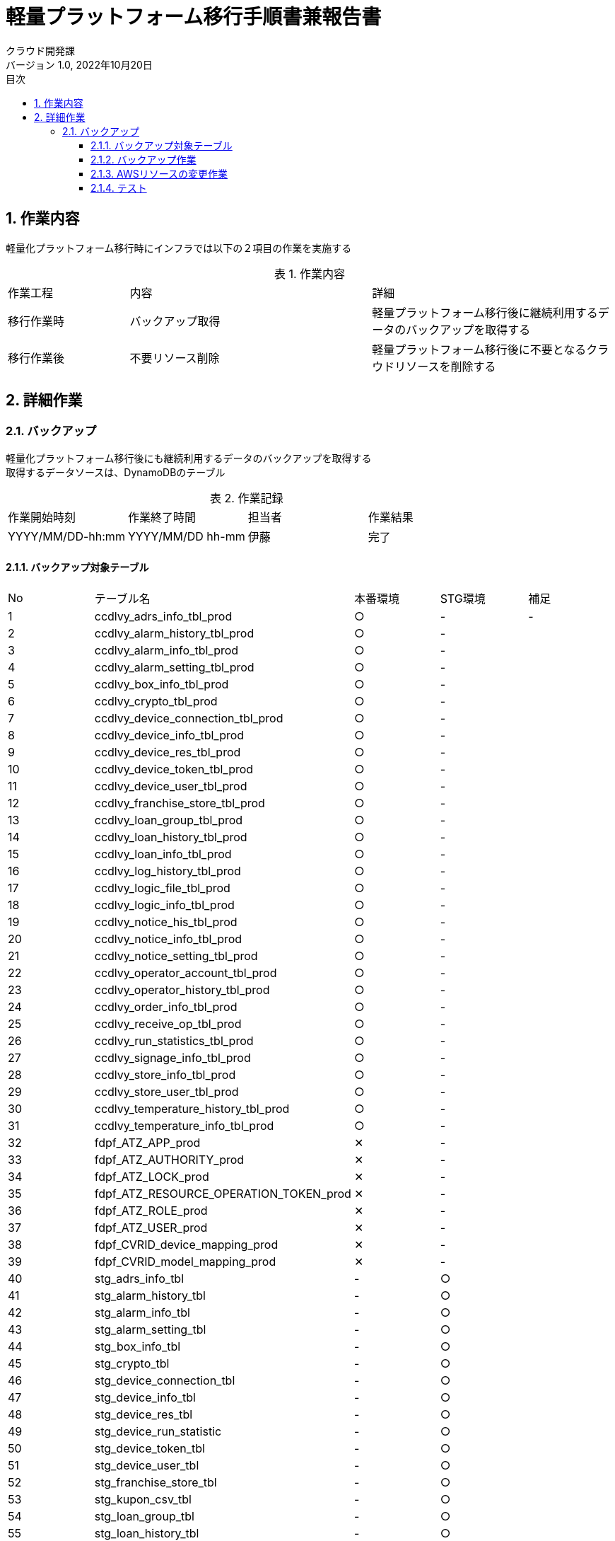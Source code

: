 = 軽量プラットフォーム移行手順書兼報告書
:lang: ja
:doctype: book
:author: クラウド開発課
:revnumber: 1.0
:version-label: バージョン
:revdate: 2022年10月20日
:toc: left
:toclevels: 3
:toc-title: 目次
:sectnums:
:sectnumlevels: 4
:table-caption: 表
:imagesdir: images
:nofooter: yes


== 作業内容

軽量化プラットフォーム移行時にインフラでは以下の２項目の作業を実施する

.作業内容
[cols="1,2a,2",width=100%]
|===
|作業工程|内容|詳細
|移行作業時|バックアップ取得|軽量プラットフォーム移行後に継続利用するデータのバックアップを取得する
|移行作業後|不要リソース削除|軽量プラットフォーム移行後に不要となるクラウドリソースを削除する
|===

== 詳細作業

=== バックアップ
軽量化プラットフォーム移行後にも継続利用するデータのバックアップを取得する +
取得するデータソースは、DynamoDBのテーブル +

.作業記録
[cols="1,1,1,1",width=100%]
|===
|作業開始時刻|作業終了時間|担当者|作業結果
|YYYY/MM/DD-hh:mm|YYYY/MM/DD hh-mm|伊藤|完了
|===

==== バックアップ対象テーブル

[cols="1,2,1,1,1",width=100%]
|===
|No|テーブル名|本番環境|STG環境|補足
|{counter:tbl} |ccdlvy_adrs_info_tbl_prod|○|-|-
|{counter:tbl} |ccdlvy_alarm_history_tbl_prod|○|-|
|{counter:tbl} |ccdlvy_alarm_info_tbl_prod|○|-|
|{counter:tbl} |ccdlvy_alarm_setting_tbl_prod|○|-|
|{counter:tbl} |ccdlvy_box_info_tbl_prod|○|-|
|{counter:tbl} |ccdlvy_crypto_tbl_prod|○|-|
|{counter:tbl} |ccdlvy_device_connection_tbl_prod|○|-|
|{counter:tbl} |ccdlvy_device_info_tbl_prod|○|-|
|{counter:tbl} |ccdlvy_device_res_tbl_prod|○|-|
|{counter:tbl} |ccdlvy_device_token_tbl_prod|○|-|
|{counter:tbl} |ccdlvy_device_user_tbl_prod|○|-|
|{counter:tbl} |ccdlvy_franchise_store_tbl_prod|○|-|
|{counter:tbl} |ccdlvy_loan_group_tbl_prod|○|-|
|{counter:tbl} |ccdlvy_loan_history_tbl_prod|○|-|
|{counter:tbl} |ccdlvy_loan_info_tbl_prod|○|-|
|{counter:tbl} |ccdlvy_log_history_tbl_prod|○|-|
|{counter:tbl} |ccdlvy_logic_file_tbl_prod|○|-|
|{counter:tbl} |ccdlvy_logic_info_tbl_prod|○|-|
|{counter:tbl} |ccdlvy_notice_his_tbl_prod|○|-|
|{counter:tbl} |ccdlvy_notice_info_tbl_prod|○|-|
|{counter:tbl} |ccdlvy_notice_setting_tbl_prod|○|-|
|{counter:tbl} |ccdlvy_operator_account_tbl_prod|○|-|
|{counter:tbl} |ccdlvy_operator_history_tbl_prod|○|-|
|{counter:tbl} |ccdlvy_order_info_tbl_prod|○|-|
|{counter:tbl} |ccdlvy_receive_op_tbl_prod|○|-|
|{counter:tbl} |ccdlvy_run_statistics_tbl_prod|○|-|
|{counter:tbl} |ccdlvy_signage_info_tbl_prod|○|-|
|{counter:tbl} |ccdlvy_store_info_tbl_prod|○|-|
|{counter:tbl} |ccdlvy_store_user_tbl_prod|○|-|
|{counter:tbl} |ccdlvy_temperature_history_tbl_prod|○|-|
|{counter:tbl} |ccdlvy_temperature_info_tbl_prod|○|-|
|{counter:tbl} |fdpf_ATZ_APP_prod|✕|-|
|{counter:tbl} |fdpf_ATZ_AUTHORITY_prod|✕|-|
|{counter:tbl} |fdpf_ATZ_LOCK_prod|✕|-|
|{counter:tbl} |fdpf_ATZ_RESOURCE_OPERATION_TOKEN_prod|✕|-|
|{counter:tbl} |fdpf_ATZ_ROLE_prod|✕|-|
|{counter:tbl} |fdpf_ATZ_USER_prod|✕|-|
|{counter:tbl} |fdpf_CVRID_device_mapping_prod|✕|-|
|{counter:tbl} |fdpf_CVRID_model_mapping_prod|✕|-|
|{counter:tbl} |stg_adrs_info_tbl|-|○|
|{counter:tbl} |stg_alarm_history_tbl|-|○|
|{counter:tbl} |stg_alarm_info_tbl|-|○|
|{counter:tbl} |stg_alarm_setting_tbl|-|○|
|{counter:tbl} |stg_box_info_tbl|-|○|
|{counter:tbl} |stg_crypto_tbl|-|○|
|{counter:tbl} |stg_device_connection_tbl|-|○|
|{counter:tbl} |stg_device_info_tbl|-|○|
|{counter:tbl} |stg_device_res_tbl|-|○|
|{counter:tbl} |stg_device_run_statistic|-|○|
|{counter:tbl} |stg_device_token_tbl|-|○|
|{counter:tbl} |stg_device_user_tbl|-|○|
|{counter:tbl} |stg_franchise_store_tbl|-|○|
|{counter:tbl} |stg_kupon_csv_tbl|-|○|
|{counter:tbl} |stg_loan_group_tbl|-|○|
|{counter:tbl} |stg_loan_history_tbl|-|○|
|{counter:tbl} |stg_loan_info_tbl|-|○|
|{counter:tbl} |stg_log_history_tbl|-|○|
|{counter:tbl} |stg_logic_file_tbl|-|○|
|{counter:tbl} |stg_logic_info_tbl|-|○|
|{counter:tbl} |stg_notice_his_tbl|-|○|
|{counter:tbl} |stg_notice_info_tbl|-|○|
|{counter:tbl} |stg_notice_setting_tbl|-|○|
|{counter:tbl} |stg_operator_account_tbl|-|○|
|{counter:tbl} |stg_operator_history_tbl|-|○|
|{counter:tbl} |stg_order_info_tbl|-|○|
|{counter:tbl} |stg_receive_op_tbl|-|○|
|{counter:tbl} |stg_run_statistics_tbl|-|○|
|{counter:tbl} |stg_signage_info_tbl-|-|○|
|{counter:tbl} |stg_store_info_tbl|-|○|
|{counter:tbl} |stg_store_user_tbl|-|○|
|{counter:tbl} |stg_temperature_history_tbl|-|○|
|{counter:tbl} |stg_temperature_info_tbl|-|○|
|{counter:tbl} |stg_version_admin_tbl|-|○|
|{counter:tbl} |fdpf_ATZ_APP_stg|-|✕|
|{counter:tbl} |fdpf_ATZ_AUTHORITY_stg|-|✕|
|{counter:tbl} |fdpf_ATZ_LOCK_stg|-|✕|
|{counter:tbl} |fdpf_ATZ_RESOURCE_OPERATION_TOKEN_stg|-|✕|
|{counter:tbl} |fdpf_ATZ_ROLE_stg|-|✕|
|{counter:tbl} |fdpf_ATZ_USER_stg|-|✕|
|{counter:tbl} |fdpf_CVRID_DMP_stg|-|✕|
|{counter:tbl} |fdpf_CVRID_MMP_stg|-|✕|
|{counter:tbl} |fdpf_EXT_credentials_stg|-|✕|
|===

==== バックアップ作業

. RDSバックアップを取得する

aws rds create-db-snapshot --db-instance-identifier fdpf-cmnsvc-reha --db-snapshot-identifier fdpf-cmnsvc-reha-1102 --profile migration


. 不要なRDSバックアップを削除
aws rds delete-db-snapshot --db-snapshot-identifier fdpf-cmnsvc-reha-1102 --profile migration


.migration環境のバックアップコマンド
[cols="1,2,10,1",width=100%]
|===
|No|テーブル名|コマンド|結果
|{counter:stgcmd} |fdpf_ATZ_APP_prod |aws dynamodb create-backup --table-name fdpf_ATZ_APP_prod --backup-name 2022_11_02_fdpf_ATZ_APP_migration|
|{counter:stgcmd} |fdpf_ATZ_AUTHORITY_prod| aws dynamodb create-backup --table-name “fdpf_ATZ_AUTHORITY_prod" --backup-name 2022_11_02_fdpf_ATZ_AUTHORITY_migration|
|{counter:stgcmd} |fdpf_ATZ_LOCK_prod|aws dynamodb create-backup --table-name “fdpf_ATZ_LOCK_prod" --backup-name 2022_10_30_fdpf_ATZ_LOCK_migration|
|{counter:stgcmd} |fdpf_ATZ_RESOURCE_OPERATION_TOKEN_prod|aws dynamodb create-backup --table-name “fdpf_ATZ_RESOURCE_OPERATION_TOKEN_prod" --backup-name 2022_11_02_fdpf_ATZ_RESOURCE_OPERATION_TOKEN_migration|
|{counter:stgcmd} |fdpf_ATZ_ROLE_prod|aws dynamodb create-backup --table-name “fdpf_ATZ_ROLE_prod" --backup-name 2022_11_02_fdpf_ATZ_ROLE_migration|
|{counter:stgcmd} |fdpf_ATZ_USER_prod|aws dynamodb create-backup --table-name “fdpf_ATZ_USER_prod" --backup-name 2022_11_02_fdpf_ATZ_USER_migration|
|{counter:stgcmd} |fdpf_CVRID_DMP_prod|aws dynamodb create-backup --table-name “fdpf_CVRID_DMP_prod" --backup-name 2022_11_02_fdpf_CVRID_DMP_migration|
|{counter:stgcmd} |fdpf_CVRID_MMP_prod|aws dynamodb create-backup --table-name “fdpf_CVRID_MMP_prod" --backup-name 2022_11_02_fdpf_CVRID_MMP_migration|
|{counter:stgcmd} |fdpf_EXT_credentials_prod|aws dynamodb create-backup --table-name “fdpf_EXT_credentials_prod" --backup-name 2022_11_02_fdpf_EXT_credentials_migration|
|{counter:stgcmd} |adrs_info_tbl-migration|aws dynamodb create-backup --table-name “adrs_info_tbl-migration" --backup-name 2022_11_02_adrs_info_tbl-migration|
|{counter:stgcmd} |alarm_history_tbl_migration|aws dynamodb create-backup --table-name “alarm_history_tbl_migration" --backup-name 2022_11_02_alarm_history_tbl_migration|
|{counter:stgcmd} |alarm_info_tbl_migration|aws dynamodb create-backup --table-name “alarm_info_tbl_migration" --backup-name 2022_11_02_alarm_info_tbl_migration|
|{counter:stgcmd} |alarm_setting_tbl_migration|aws dynamodb create-backup --table-name “alarm_setting_tbl_migration" --backup-name 2022_11_02_alarm_setting_tbl_migration|
|{counter:stgcmd} |box_info_tbl_migration|aws dynamodb create-backup --table-name “box_info_tbl_migration" --backup-name 2022_11_02_box_info_tbl_migration|
|{counter:stgcmd} |crypto_tbl_migration|aws dynamodb create-backup --table-name “crypto_tbl_migration" --backup-name 2022_11_02_crypto_tbl_migration|
|{counter:stgcmd} |device_connection_tbl_migration|aws dynamodb create-backup --table-name “device_connection_tbl_migration" --backup-name 2022_11_02_device_connection_tbl_migration|
|{counter:stgcmd} |device_info_tbl_migration|aws dynamodb create-backup --table-name “device_info_tbl_migration" --backup-name 2022_11_02_device_info_tbl_migration|
|{counter:stgcmd} |device_res_tbl_migration|aws dynamodb create-backup --table-name “device_res_tbl_migration" --backup-name 2022_11_02_device_res_tbl_migration|
|{counter:stgcmd} |device_run_statistic_migration|aws dynamodb create-backup --table-name “device_run_statistic_migration" --backup-name 2022_11_02_device_run_statistic_migration|
|{counter:stgcmd} |device_token_tbl_migration|aws dynamodb create-backup --table-name “device_token_tbl_migration" --backup-name 2022_11_02_device_token_tbl_migration|
|{counter:stgcmd} |device_user_tbl_migration|aws dynamodb create-backup --table-name “device_user_tbl_migration" --backup-name 2022_11_02_device_user_tbl_migration|
|{counter:stgcmd} |franchise_store_tbl_migration|aws dynamodb create-backup --table-name “franchise_store_tbl_migration" --backup-name 2022_11_02_franchise_store_tbl_migration|
|{counter:stgcmd} |kupon_csv_tbl_migration|aws dynamodb create-backup --table-name “kupon_csv_tbl_migration" --backup-name 2022_11_02_kupon_csv_tbl_migration|
|{counter:stgcmd} |loan_group_tbl_migration|aws dynamodb create-backup --table-name “loan_group_tbl_migration" --backup-name 2022_11_02_loan_group_tbl_migration|
|{counter:stgcmd} |loan_history_tbl_migration|aws dynamodb create-backup --table-name “loan_history_tbl_migration" --backup-name 2022_11_02_loan_history_tbl_migration|
|{counter:stgcmd} |loan_info_tbl_migration|aws dynamodb create-backup --table-name “loan_info_tbl_migration" --backup-name 2022_11_02_loan_info_tbl_migration|
|{counter:stgcmd} |log_history_tbl_migration|aws dynamodb create-backup --table-name “log_history_tbl_migration" --backup-name 2022_11_02_log_history_tbl_migration|
|{counter:stgcmd} |logic_file_tbl_migration|aws dynamodb create-backup --table-name “logic_file_tbl_migration" --backup-name 2022_11_02_logic_file_tbl_migration|
|{counter:stgcmd} |logic_info_tbl_migration|aws dynamodb create-backup --table-name “logic_info_tbl_migration" --backup-name 2022_11_02_logic_info_tbl_migration|
|{counter:stgcmd} |notice_his_tbl_migration|aws dynamodb create-backup --table-name “notice_his_tbl_migration" --backup-name 2022_11_02_notice_his_tbl_migration|
|{counter:stgcmd} |notice_info_tbl_migration|aws dynamodb create-backup --table-name “notice_info_tbl_migration" --backup-name 2022_11_02_notice_info_tbl_migration|
|{counter:stgcmd} |notice_setting_tbl_migration|aws dynamodb create-backup --table-name “notice_setting_tbl_migration" --backup-name 2022_11_02_notice_setting_tbl_migration|
|{counter:stgcmd} |operator_account_tbl_migration|aws dynamodb create-backup --table-name “operator_account_tbl_migration" --backup-name 2022_11_02_operator_account_tbl_migration|
|{counter:stgcmd} |operator_history_tbl_migration|aws dynamodb create-backup --table-name “operator_history_tbl_migration" --backup-name 2022_11_02_operator_history_tbl_migration|
|{counter:stgcmd} |order_info_tbl_migration|aws dynamodb create-backup --table-name “order_info_tbl_migration" --backup-name 2022_11_02_order_info_tbl_migration|
|{counter:stgcmd} |receive_op_tbl_migration|aws dynamodb create-backup --table-name “receive_op_tbl_migration" --backup-name 2022_11_02_receive_op_tbl_migration|
|{counter:stgcmd} |run_statistics_tbl_migration|aws dynamodb create-backup --table-name “run_statistics_tbl_migration" --backup-name 2022_11_02_run_statistics_tbl_migration|
|{counter:stgcmd} |signage_info_tbl_migration|aws dynamodb create-backup --table-name “signage_info_tbl_migration" --backup-name 2022_11_02_signage_info_tbl_migration|
|{counter:stgcmd} |store_info_tbl_migration|aws dynamodb create-backup --table-name “store_info_tbl_migration" --backup-name 2022_11_02_store_info_tbl_migration|
|{counter:stgcmd} |store_user_tbl_migration|aws dynamodb create-backup --table-name “store_user_tbl_migration" --backup-name 2022_11_02_store_user_tbl_migration|
|{counter:stgcmd} |temperature_history_tbl_migration|aws dynamodb create-backup --table-name “temperature_history_tbl_migration" --backup-name 2022_11_02_temperature_history_tbl_migration|
|{counter:stgcmd} |temperature_info_tbl_migration|aws dynamodb create-backup --table-name “temperature_info_tbl_migration" --backup-name 2022_11_02_temperature_info_tbl_migration|
|{counter:stgcmd} |version_admin_tbl_migration|aws dynamodb create-backup --table-name “version_admin_tbl_migration" --backup-name 2022_11_02_version_admin_tbl_migration|

|===

==== AWSリソースの変更作業

* プラットフォーム移行後にコンテナサービスを利用しないための変更を実施する
* リソース削除はプラットフォーム移行後から一定期間（一週間程度）経過した後に実施する

.変更するリソース
[cols="1,2,4a",width=100%]
|===
|リソース|リソース名|変更内容
|API Gateway|fdpf-cmnsvc-(環境名)|
各リソースと関連付けされているLambdaとの関連づけを変更する

具体的には以下の作業を実施

* 結合タイプを「Lambda関数」から「Mock」へ変更する

|RDS|fdpf-cmnsvc-(環境名)|セキュリティグループのインバウンドルールを削除する
|===

==== テスト

[cols="1,4,2,6a,2",width=100%]
.テストケース
|===
|No|テスト内容|確認|条件|結果
|{counter:case} |コンテナ向けのAPI Gatewayを削除しても要冷機器アプリが稼働する
|画面
|
* API GatewayとLambdaの結合を削除（変更する）

[cols="1,1"]
!===
!メソッド名
!Lambda
!cognitocheck
!fdpf_ATZ_cognitocheck_(環境名)
!confirmAuthorization
!fdpf_ATZ_confirmAuthorization_(環境名)
!destroyResourceOperationToken
!fdpf_ATZ_destroyResourceOperationToken_(環境名)
!getAccessibleScopeData 
!fdpf_ATZ_getAccessibleScopeData_(環境名)
!getResourceOperationToken
!fdpf_ATZ_getResourceOperationToken_(環境名)
!updateAuthRegistration
!fdpf_ATZ_updateAuthRegistration_(環境名)
!updateUserRegistration
!fdpf_ATZ_updateUserRegistration_(環境名)
!===
|

|===
